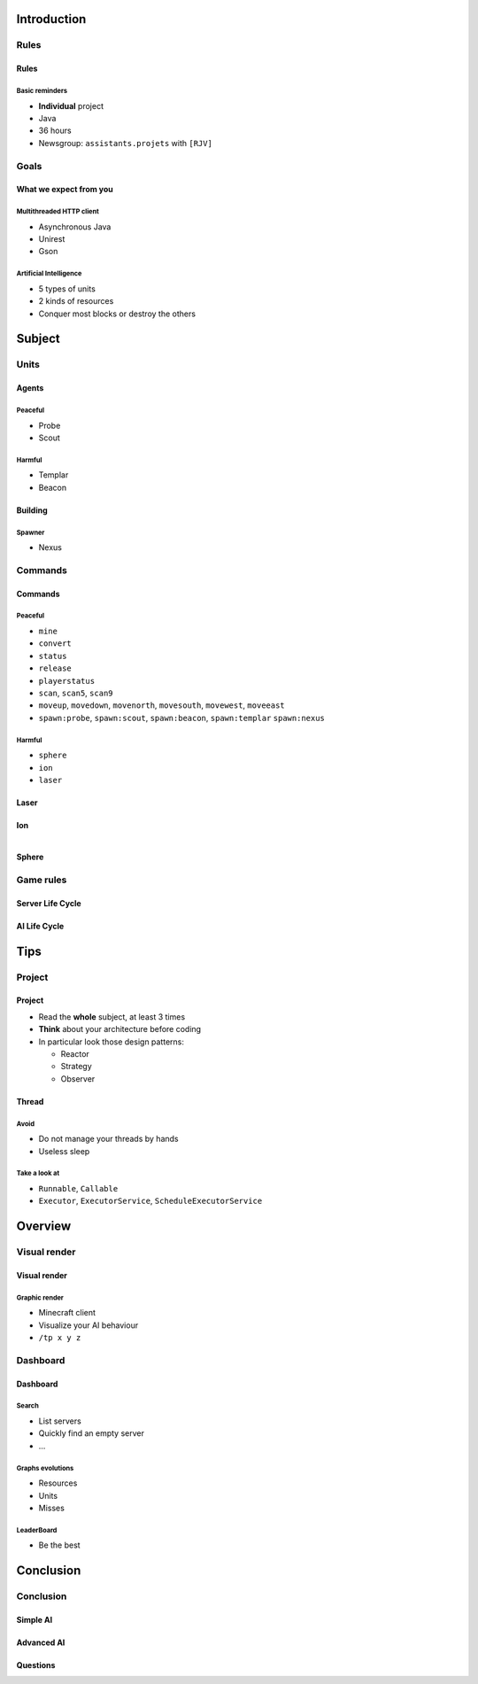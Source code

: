 Introduction
============

Rules
-----

Rules
~~~~~

Basic reminders
^^^^^^^^^^^^^^^

-  **Individual** project

-  Java

-  36 hours

-  Newsgroup: ``assistants.projets`` with ``[RJV]``

Goals
-----

What we expect from you
~~~~~~~~~~~~~~~~~~~~~~~

Multithreaded HTTP client
^^^^^^^^^^^^^^^^^^^^^^^^^

-  Asynchronous Java
-  Unirest
-  Gson

Artificial Intelligence
^^^^^^^^^^^^^^^^^^^^^^^

-  5 types of units
-  2 kinds of resources
-  Conquer most blocks or destroy the others

Subject
=======

Units
-----

Agents
~~~~~~

Peaceful
^^^^^^^^

* Probe
* Scout

Harmful
^^^^^^^

* Templar
* Beacon

Building
~~~~~~~~

Spawner
^^^^^^^

* Nexus

Commands
--------

Commands
~~~~~~~~

Peaceful
^^^^^^^^

* ``mine``
* ``convert``
* ``status``
* ``release``
* ``playerstatus``
* ``scan``, ``scan5``, ``scan9``
* ``moveup``, ``movedown``, ``movenorth``, ``movesouth``, ``movewest``, ``moveeast``
* ``spawn:probe``, ``spawn:scout``, ``spawn:beacon``, ``spawn:templar`` ``spawn:nexus``

Harmful
^^^^^^^

* ``sphere``
* ``ion``
* ``laser``

Laser
~~~~~

.. figure:: slides/pictures/laser.png
    :align: center
    :width: 80%


Ion
~~~

.. figure:: slides/pictures/ion.png
    :align: left
    :width: 60%


.. figure:: slides/pictures/ionexplode.png
    :align: right
    :width: 60%

Sphere
~~~~~~

.. figure:: slides/pictures/sphere.png
    :align: center
    :width: 80%





Game rules
----------

Server Life Cycle
~~~~~~~~~~~~~~~~~


.. figure:: slides/pictures/server_life_cycle.png
    :align: center
    :width: 80%

AI Life Cycle
~~~~~~~~~~~~~

.. figure:: slides/pictures/ai_life_cycle.png
    :align: center
    :width: 80%



Tips
====

Project
-------

Project
~~~~~~~

* Read the **whole** subject, at least 3 times
* **Think** about your architecture before coding
* In particular look those design patterns:

  * Reactor
  * Strategy
  * Observer

Thread
~~~~~~

Avoid
^^^^^

* Do not manage your threads by hands
* Useless sleep

Take a look at
^^^^^^^^^^^^^^

* ``Runnable``, ``Callable``
* ``Executor``, ``ExecutorService``, ``ScheduleExecutorService``


Overview
===========

Visual render
-------------

Visual render
~~~~~~~~~~~~

Graphic render
^^^^^^^^^^^^^^

* Minecraft client
* Visualize your AI behaviour
* ``/tp x y z``


Dashboard
---------

Dashboard
~~~~~~~~~

Search
^^^^^^

* List servers
* Quickly find an empty server
* ...


Graphs evolutions
^^^^^^^^^^^^^^^^^

* Resources 
* Units
* Misses


LeaderBoard
^^^^^^^^^^^

* Be the best



Conclusion
==========

Conclusion
----------

Simple AI
~~~~~~~~~

.. figure:: slides/pictures/littleai.png
    :align: center
    :width: 80%


Advanced AI
~~~~~~~~~~~

.. figure:: slides/pictures/advancedai.png
    :align: center
    :width: 80%


Questions
~~~~~~~~~

.. showcase:: Any questions?
